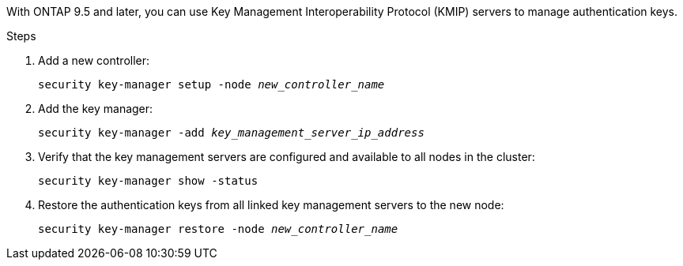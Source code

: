 With ONTAP 9.5 and later, you can use Key Management Interoperability Protocol (KMIP) servers to manage authentication keys.

.Steps

. Add a new controller:
+
`security key-manager setup -node _new_controller_name_`

. Add the key manager:
+
`security key-manager -add _key_management_server_ip_address_`

. Verify that the key management servers are configured and available to all nodes in the cluster:
+
`security key-manager show -status`

. Restore the authentication keys from all linked key management servers to the new node:
+
`security key-manager restore -node _new_controller_name_`

// 2022 APR 17, ontap-systems-upgrade-issues-64/BURT 1519747
// BURT 1478241, 2022-05-13
// 5 MAR 2021:  formatted from CMS

